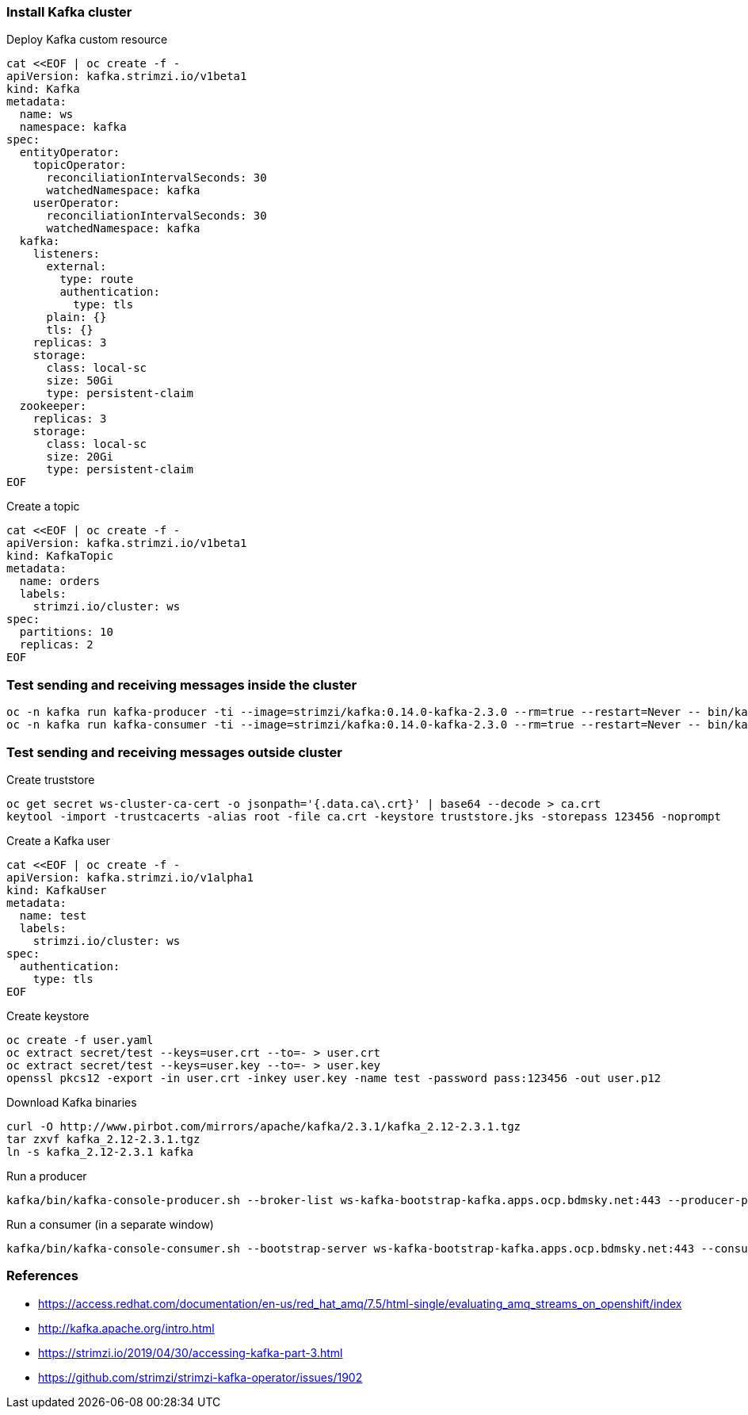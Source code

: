 ### Install Kafka cluster

Deploy Kafka custom resource

----
cat <<EOF | oc create -f - 
apiVersion: kafka.strimzi.io/v1beta1
kind: Kafka
metadata:
  name: ws
  namespace: kafka
spec:
  entityOperator:
    topicOperator:
      reconciliationIntervalSeconds: 30
      watchedNamespace: kafka
    userOperator:
      reconciliationIntervalSeconds: 30
      watchedNamespace: kafka
  kafka:
    listeners:
      external:
        type: route
        authentication:
          type: tls
      plain: {}
      tls: {}
    replicas: 3
    storage:
      class: local-sc
      size: 50Gi
      type: persistent-claim
  zookeeper:
    replicas: 3
    storage:
      class: local-sc
      size: 20Gi
      type: persistent-claim
EOF
----

Create a topic

----
cat <<EOF | oc create -f -
apiVersion: kafka.strimzi.io/v1beta1
kind: KafkaTopic
metadata:
  name: orders
  labels:
    strimzi.io/cluster: ws
spec:
  partitions: 10
  replicas: 2
EOF
----

### Test sending and receiving messages inside the cluster

----
oc -n kafka run kafka-producer -ti --image=strimzi/kafka:0.14.0-kafka-2.3.0 --rm=true --restart=Never -- bin/kafka-console-producer.sh --broker-list ws-kafka-bootstrap:9092 --topic my-topic
oc -n kafka run kafka-consumer -ti --image=strimzi/kafka:0.14.0-kafka-2.3.0 --rm=true --restart=Never -- bin/kafka-console-consumer.sh --bootstrap-server ws-kafka-bootstrap:9092 --topic my-topic --from-beginning
----

### Test sending and receiving messages outside cluster

Create truststore

----
oc get secret ws-cluster-ca-cert -o jsonpath='{.data.ca\.crt}' | base64 --decode > ca.crt
keytool -import -trustcacerts -alias root -file ca.crt -keystore truststore.jks -storepass 123456 -noprompt
----

Create a Kafka user

----
cat <<EOF | oc create -f -
apiVersion: kafka.strimzi.io/v1alpha1
kind: KafkaUser
metadata:
  name: test
  labels:
    strimzi.io/cluster: ws
spec:
  authentication:
    type: tls
EOF
----

Create keystore

----
oc create -f user.yaml
oc extract secret/test --keys=user.crt --to=- > user.crt
oc extract secret/test --keys=user.key --to=- > user.key
openssl pkcs12 -export -in user.crt -inkey user.key -name test -password pass:123456 -out user.p12
----

Download Kafka binaries

----
curl -O http://www.pirbot.com/mirrors/apache/kafka/2.3.1/kafka_2.12-2.3.1.tgz
tar zxvf kafka_2.12-2.3.1.tgz
ln -s kafka_2.12-2.3.1 kafka 
----

Run a producer

----
kafka/bin/kafka-console-producer.sh --broker-list ws-kafka-bootstrap-kafka.apps.ocp.bdmsky.net:443 --producer-property security.protocol=SSL --producer-property ssl.truststore.password=123456 --producer-property ssl.truststore.location=./truststore.jks  --producer-property ssl.keystore.password=123456 --producer-property ssl.keystore.location=./user.p12 --topic orders
----

Run a consumer (in a separate window)

----
kafka/bin/kafka-console-consumer.sh --bootstrap-server ws-kafka-bootstrap-kafka.apps.ocp.bdmsky.net:443 --consumer-property security.protocol=SSL --consumer-property ssl.truststore.password=123456 --consumer-property ssl.truststore.location=./truststore.jks  --consumer-property ssl.keystore.password=123456 --consumer-property ssl.keystore.location=./user.p12 --topic orders --from-beginning
----

### References

* https://access.redhat.com/documentation/en-us/red_hat_amq/7.5/html-single/evaluating_amq_streams_on_openshift/index
* http://kafka.apache.org/intro.html
* https://strimzi.io/2019/04/30/accessing-kafka-part-3.html
* https://github.com/strimzi/strimzi-kafka-operator/issues/1902
